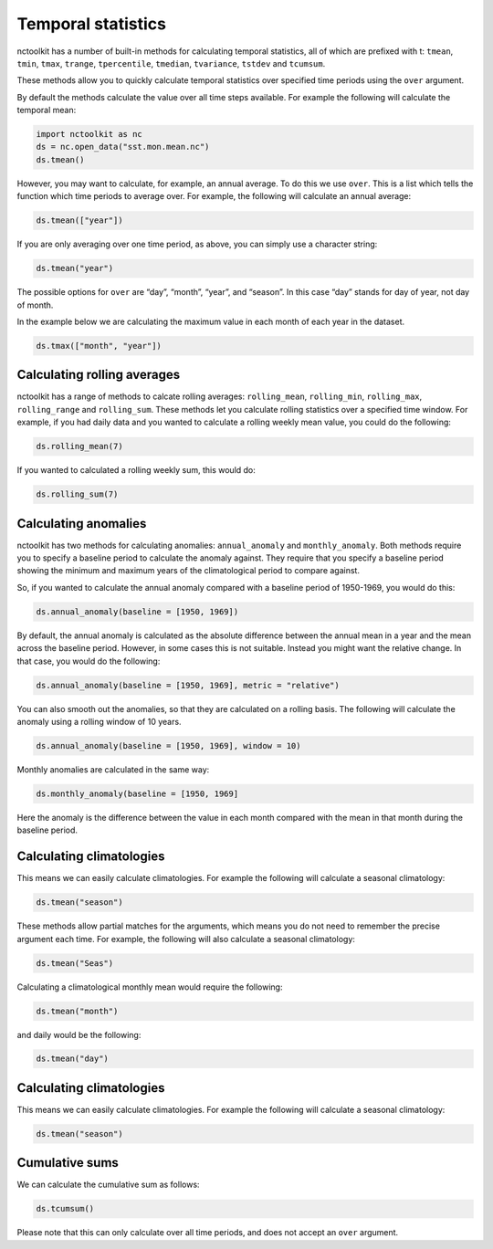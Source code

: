 Temporal statistics
===================

nctoolkit has a number of built-in methods for calculating temporal
statistics, all of which are prefixed with t: ``tmean``, ``tmin``,
``tmax``, ``trange``, ``tpercentile``, ``tmedian``, ``tvariance``,
``tstdev`` and ``tcumsum``.

These methods allow you to quickly calculate temporal statistics over
specified time periods using the ``over`` argument.

By default the methods calculate the value over all time steps
available. For example the following will calculate the temporal mean:

.. code:: ipython3

    import nctoolkit as nc
    ds = nc.open_data("sst.mon.mean.nc")
    ds.tmean()

However, you may want to calculate, for example, an annual average. To
do this we use ``over``. This is a list which tells the function which
time periods to average over. For example, the following will calculate
an annual average:

.. code:: ipython3

    ds.tmean(["year"])

If you are only averaging over one time period, as above, you can simply
use a character string:

.. code:: ipython3

    ds.tmean("year")

The possible options for ``over`` are “day”, “month”, “year”, and
“season”. In this case “day” stands for day of year, not day of month.

In the example below we are calculating the maximum value in each month
of each year in the dataset.

.. code:: ipython3

    ds.tmax(["month", "year"])

Calculating rolling averages
-------------------------

nctoolkit has a range of methods to calcate rolling averages: ``rolling_mean``, ``rolling_min``, ``rolling_max``, ``rolling_range`` and ``rolling_sum``. These
methods let you calculate rolling statistics over a specified time window. For example, if you had daily data and you wanted to calculate a rolling weekly mean
value, you could do the following:



.. code:: ipython3

    ds.rolling_mean(7)


If you wanted to calculated a rolling weekly sum, this would do:

.. code:: ipython3

    ds.rolling_sum(7)

Calculating anomalies 
-------------------------

nctoolkit has two methods for calculating anomalies: ``annual_anomaly`` and ``monthly_anomaly``. Both methods require you to specify a baseline period
to calculate the anomaly against. They require that you specify a baseline period showing the minimum and maximum years of the climatological period to
compare against.

So, if you wanted to calculate the annual anomaly compared with a baseline period of 1950-1969, you would do this:


.. code:: ipython3

    ds.annual_anomaly(baseline = [1950, 1969])

By default, the annual anomaly is calculated as the absolute difference between the annual mean in a year and the mean across the baseline period. However,
in some cases this is not suitable. Instead you might want the relative change. In that case, you would do the following:


.. code:: ipython3

    ds.annual_anomaly(baseline = [1950, 1969], metric = "relative")


You can also smooth out the anomalies, so that they are calculated on a rolling basis. The following will calculate the anomaly using a rolling window of 10
years.

.. code:: ipython3

    ds.annual_anomaly(baseline = [1950, 1969], window = 10) 

Monthly anomalies are calculated in the same way:


.. code:: ipython3

    ds.monthly_anomaly(baseline = [1950, 1969] 

Here the anomaly is the difference between the value in each month compared with the mean in that month during the baseline period.


Calculating climatologies
-------------------------

This means we can easily calculate climatologies. For example the
following will calculate a seasonal climatology:

.. code:: ipython3

    ds.tmean("season")

These methods allow partial matches for the arguments, which means you do
not need to remember the precise argument each time. For example, the
following will also calculate a seasonal climatology:

.. code:: ipython3

    ds.tmean("Seas")

Calculating a climatological monthly mean would require the following:

.. code:: ipython3

    ds.tmean("month")

and daily would be the following:

.. code:: ipython3

    ds.tmean("day")


Calculating climatologies
-------------------------

This means we can easily calculate climatologies. For example the
following will calculate a seasonal climatology:

.. code:: ipython3

    ds.tmean("season")


Cumulative sums
---------------

We can calculate the cumulative sum as follows:

.. code:: ipython3

    ds.tcumsum()

Please note that this can only calculate over all time periods, and does
not accept an ``over`` argument.
